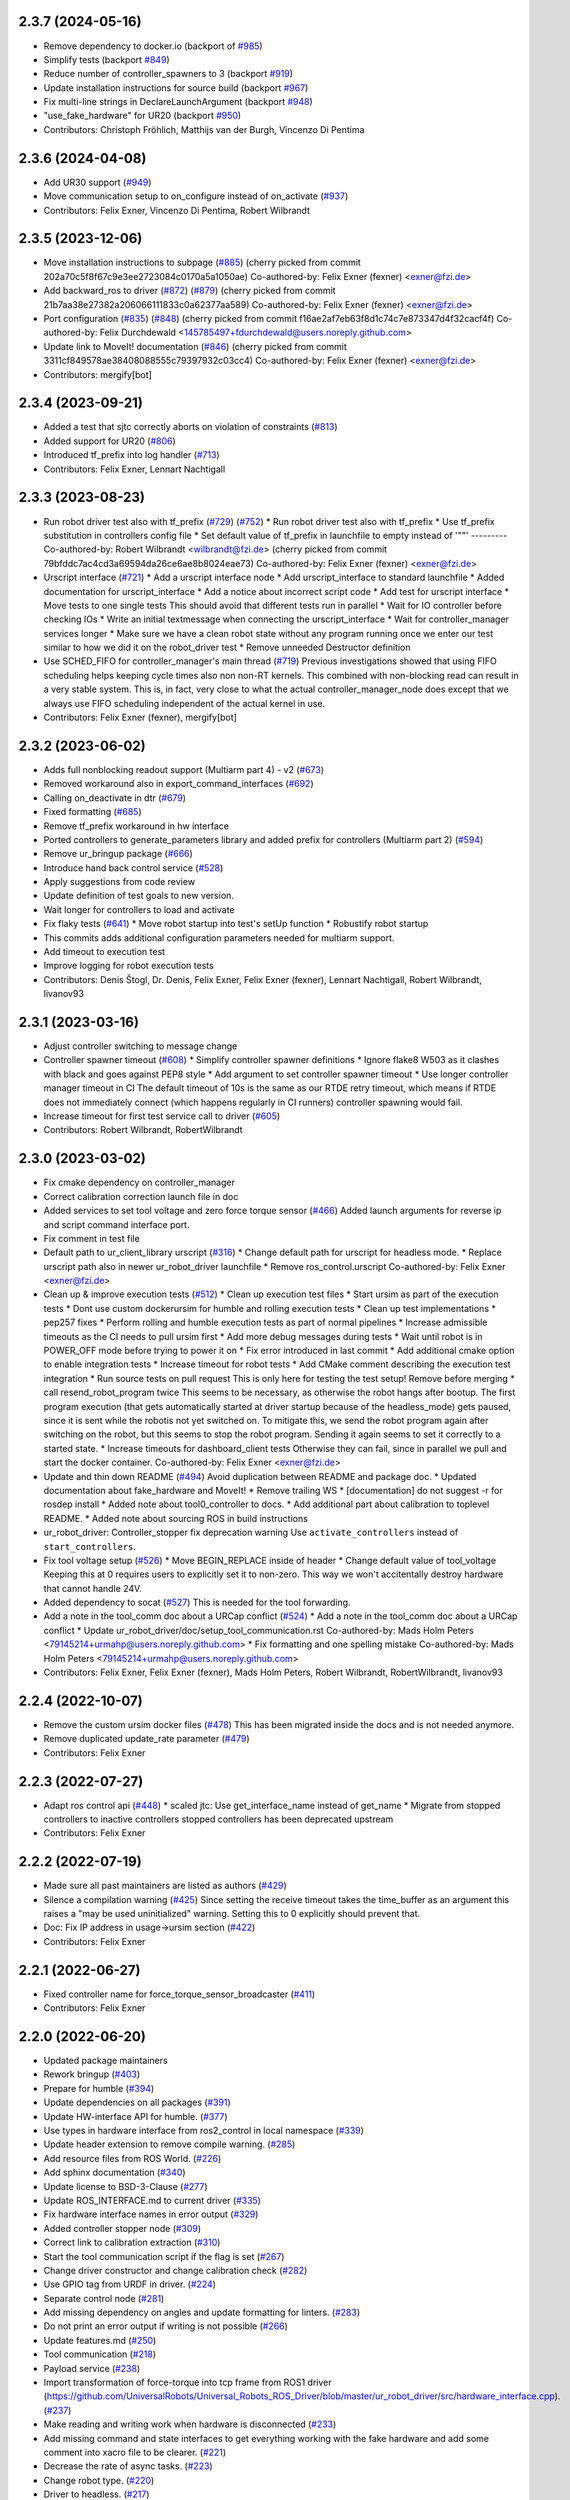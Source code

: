 2.3.7 (2024-05-16)
------------------
* Remove dependency to docker.io (backport of `#985 <https://github.com/UniversalRobots/Universal_Robots_ROS2_Driver/issues/985>`_)
* Simplify tests (backport `#849 <https://github.com/UniversalRobots/Universal_Robots_ROS2_Driver/issues/849>`_)
* Reduce number of controller_spawners to 3 (backport `#919 <https://github.com/UniversalRobots/Universal_Robots_ROS2_Driver/issues/919>`_)
* Update installation instructions for source build (backport `#967 <https://github.com/UniversalRobots/Universal_Robots_ROS2_Driver/issues/967>`_)
* Fix multi-line strings in DeclareLaunchArgument (backport `#948 <https://github.com/UniversalRobots/Universal_Robots_ROS2_Driver/issues/948>`_)
* "use_fake_hardware" for UR20 (backport `#950 <https://github.com/UniversalRobots/Universal_Robots_ROS2_Driver/issues/950>`_)
* Contributors: Christoph Fröhlich, Matthijs van der Burgh, Vincenzo Di Pentima

2.3.6 (2024-04-08)
------------------
* Add UR30 support (`#949 <https://github.com/UniversalRobots/Universal_Robots_ROS2_Driver/issues/949>`_)
* Move communication setup to on_configure instead of on_activate (`#937 <https://github.com/UniversalRobots/Universal_Robots_ROS2_Driver/issues/937>`_)
* Contributors: Felix Exner, Vincenzo Di Pentima, Robert Wilbrandt

2.3.5 (2023-12-06)
------------------
* Move installation instructions to subpage (`#885 <https://github.com/UniversalRobots/Universal_Robots_ROS2_Driver/issues/885>`_)
  (cherry picked from commit 202a70c5f8f67c9e3ee2723084c0170a5a1050ae)
  Co-authored-by: Felix Exner (fexner) <exner@fzi.de>
* Add backward_ros to driver (`#872 <https://github.com/UniversalRobots/Universal_Robots_ROS2_Driver/issues/872>`_) (`#879 <https://github.com/UniversalRobots/Universal_Robots_ROS2_Driver/issues/879>`_)
  (cherry picked from commit 21b7aa38e27382a206066111833c0a62377aa589)
  Co-authored-by: Felix Exner (fexner) <exner@fzi.de>
* Port configuration  (`#835 <https://github.com/UniversalRobots/Universal_Robots_ROS2_Driver/issues/835>`_) (`#848 <https://github.com/UniversalRobots/Universal_Robots_ROS2_Driver/issues/848>`_)
  (cherry picked from commit f16ae2af7eb63f8d1c74c7e873347d4f32cacf4f)
  Co-authored-by: Felix Durchdewald <145785497+fdurchdewald@users.noreply.github.com>
* Update link to MoveIt! documentation (`#846 <https://github.com/UniversalRobots/Universal_Robots_ROS2_Driver/issues/846>`_)
  (cherry picked from commit 3311cf849578ae38408088555c79397932c03cc4)
  Co-authored-by: Felix Exner (fexner) <exner@fzi.de>
* Contributors: mergify[bot]

2.3.4 (2023-09-21)
------------------
* Added a test that sjtc correctly aborts on violation of constraints (`#813 <https://github.com/UniversalRobots/Universal_Robots_ROS2_Driver/issues/813>`_)
* Added support for UR20 (`#806 <https://github.com/UniversalRobots/Universal_Robots_ROS2_Driver/issues/806>`_)
* Introduced tf_prefix into log handler (`#713 <https://github.com/UniversalRobots/Universal_Robots_ROS2_Driver/issues/713>`_)
* Contributors: Felix Exner, Lennart Nachtigall

2.3.3 (2023-08-23)
------------------
* Run robot driver test also with tf_prefix (`#729 <https://github.com/UniversalRobots/Universal_Robots_ROS2_Driver/issues/729>`_) (`#752 <https://github.com/UniversalRobots/Universal_Robots_ROS2_Driver/issues/752>`_)
  * Run robot driver test also with tf_prefix
  * Use tf_prefix substitution in controllers config file
  * Set default value of tf_prefix in launchfile to empty instead of '""'
  ---------
  Co-authored-by: Robert Wilbrandt <wilbrandt@fzi.de>
  (cherry picked from commit 79bfddc7ac4cd3a69594da26ce6ae8b8024eae73)
  Co-authored-by: Felix Exner (fexner) <exner@fzi.de>
* Urscript interface (`#721 <https://github.com/UniversalRobots/Universal_Robots_ROS2_Driver/issues/721>`_)
  * Add a urscript interface node
  * Add urscript_interface to standard launchfile
  * Added documentation for urscript_interface
  * Add a notice about incorrect script code
  * Add test for urscript interface
  * Move tests to one single tests
  This should avoid that different tests run in parallel
  * Wait for IO controller before checking IOs
  * Write an initial textmessage when connecting the urscript_interface
  * Wait for controller_manager services longer
  * Make sure we have a clean robot state without any program running once we enter our test
  similar to how we did it on the robot_driver test
  * Remove unneeded Destructor definition
* Use SCHED_FIFO for controller_manager's main thread (`#719 <https://github.com/UniversalRobots/Universal_Robots_ROS2_Driver/issues/719>`_)
  Previous investigations showed that using FIFO scheduling helps keeping
  cycle times also non non-RT kernels. This combined with non-blocking read
  can result in a very stable system.
  This is, in fact, very close to what the actual controller_manager_node
  does except that we always use FIFO scheduling independent of the actual
  kernel in use.
* Contributors: Felix Exner (fexner), mergify[bot]

2.3.2 (2023-06-02)
------------------
* Adds full nonblocking readout support (Multiarm part 4)  - v2 (`#673 <https://github.com/UniversalRobots/Universal_Robots_ROS2_Driver/issues/673>`_)
* Removed workaround also in export_command_interfaces (`#692 <https://github.com/UniversalRobots/Universal_Robots_ROS2_Driver/issues/692>`_)
* Calling on_deactivate in dtr (`#679 <https://github.com/UniversalRobots/Universal_Robots_ROS2_Driver/issues/679>`_)
* Fixed formatting (`#685 <https://github.com/UniversalRobots/Universal_Robots_ROS2_Driver/issues/685>`_)
* Remove tf_prefix workaround in hw interface
* Ported controllers to generate_parameters library and added prefix for controllers (Multiarm part 2) (`#594 <https://github.com/UniversalRobots/Universal_Robots_ROS2_Driver/issues/594>`_)
* Remove ur_bringup package (`#666 <https://github.com/UniversalRobots/Universal_Robots_ROS2_Driver/issues/666>`_)
* Introduce hand back control service (`#528 <https://github.com/UniversalRobots/Universal_Robots_ROS2_Driver/issues/528>`_)
* Apply suggestions from code review
* Update definition of test goals to new version.
* Wait longer for controllers to load and activate
* Fix flaky tests (`#641 <https://github.com/UniversalRobots/Universal_Robots_ROS2_Driver/issues/641>`_)
  * Move robot startup into test's setUp function
  * Robustify robot startup
* This commits adds additional configuration parameters needed for multiarm support.
* Add timeout to execution test
* Improve logging for robot execution tests
* Contributors: Denis Štogl, Dr. Denis, Felix Exner, Felix Exner (fexner), Lennart Nachtigall, Robert Wilbrandt, livanov93

2.3.1 (2023-03-16)
------------------
* Adjust controller switching to message change
* Controller spawner timeout (`#608 <https://github.com/UniversalRobots/Universal_Robots_ROS2_Driver/issues/608>`_)
  * Simplify controller spawner definitions
  * Ignore flake8 W503 as it clashes with black and goes against PEP8 style
  * Add argument to set controller spawner timeout
  * Use longer controller manager timeout in CI
  The default timeout of 10s is the same as our RTDE retry timeout, which
  means if RTDE does not immediately connect (which happens regularly in
  CI runners) controller spawning would fail.
* Increase timeout for first test service call to driver (`#605 <https://github.com/UniversalRobots/Universal_Robots_ROS2_Driver/issues/605>`_)
* Contributors: Robert Wilbrandt, RobertWilbrandt

2.3.0 (2023-03-02)
------------------
* Fix cmake dependency on controller_manager
* Correct calibration correction launch file in doc
* Added services to set tool voltage and zero force torque sensor (`#466 <https://github.com/UniversalRobots/Universal_Robots_ROS2_Driver/issues/466>`_)
  Added launch arguments for reverse ip and script command interface port.
* Fix comment in test file
* Default path to ur_client_library urscript (`#316 <https://github.com/UniversalRobots/Universal_Robots_ROS2_Driver/issues/316>`_)
  * Change default path for urscript for headless mode.
  * Replace urscript path also in newer ur_robot_driver launchfile
  * Remove ros_control.urscript
  Co-authored-by: Felix Exner <exner@fzi.de>
* Clean up & improve execution tests (`#512 <https://github.com/UniversalRobots/Universal_Robots_ROS2_Driver/issues/512>`_)
  * Clean up execution test files
  * Start ursim as part of the execution tests
  * Dont use custom dockerursim for humble and rolling execution tests
  * Clean up test implementations
  * pep257 fixes
  * Perform rolling and humble execution tests as part of normal pipelines
  * Increase admissible timeouts as the CI needs to pull ursim first
  * Add more debug messages during tests
  * Wait until robot is in POWER_OFF mode before trying to power it on
  * Fix error introduced in last commit
  * Add additional cmake option to enable integration tests
  * Increase timeout for robot tests
  * Add CMake comment describing the execution test integration
  * Run source tests on pull request
  This is only here for testing the test setup! Remove before merging
  * call resend_robot_program twice
  This seems to be necessary, as otherwise the robot hangs after bootup.
  The first program execution (that gets automatically started at driver
  startup because of the headless_mode) gets paused, since it is sent while
  the robotis not yet switched on. To mitigate this, we send the robot program
  again after switching on the robot, but this seems to stop the robot program.
  Sending it again seems to set it correctly to a started state.
  * Increase timeouts for dashboard_client tests
  Otherwise they can fail, since in parallel we pull and start the docker
  container.
  Co-authored-by: Felix Exner <exner@fzi.de>
* Update and thin down README (`#494 <https://github.com/UniversalRobots/Universal_Robots_ROS2_Driver/issues/494>`_)
  Avoid duplication between README and package doc.
  * Updated documentation about fake_hardware and MoveIt!
  * Remove trailing WS
  * [documentation] do not suggest -r for rosdep install
  * Added note about tool0_controller to docs.
  * Add additional part about calibration to toplevel README.
  * Added note about sourcing ROS in build instructions
* ur_robot_driver: Controller_stopper fix deprecation warning
  Use ``activate_controllers`` instead of ``start_controllers``.
* Fix tool voltage setup (`#526 <https://github.com/UniversalRobots/Universal_Robots_ROS2_Driver/issues/526>`_)
  * Move BEGIN_REPLACE inside of header
  * Change default value of tool_voltage
  Keeping this at 0 requires users to explicitly set it to non-zero. This way
  we won't accitentally destroy hardware that cannot handle 24V.
* Added dependency to socat (`#527 <https://github.com/UniversalRobots/Universal_Robots_ROS2_Driver/issues/527>`_)
  This is needed for the tool forwarding.
* Add a note in the tool_comm doc about a URCap conflict (`#524 <https://github.com/UniversalRobots/Universal_Robots_ROS2_Driver/issues/524>`_)
  * Add a note in the tool_comm doc about a URCap conflict
  * Update ur_robot_driver/doc/setup_tool_communication.rst
  Co-authored-by: Mads Holm Peters <79145214+urmahp@users.noreply.github.com>
  * Fix formatting and one spelling mistake
  Co-authored-by: Mads Holm Peters <79145214+urmahp@users.noreply.github.com>
* Contributors: Felix Exner, Felix Exner (fexner), Mads Holm Peters, Robert Wilbrandt, RobertWilbrandt, livanov93

2.2.4 (2022-10-07)
------------------
* Remove the custom ursim docker files (`#478 <https://github.com/UniversalRobots/Universal_Robots_ROS2_Driver/issues/478>`_)
  This has been migrated inside the docs and is not needed anymore.
* Remove duplicated update_rate parameter (`#479 <https://github.com/UniversalRobots/Universal_Robots_ROS2_Driver/issues/479>`_)
* Contributors: Felix Exner

2.2.3 (2022-07-27)
------------------
* Adapt ros control api (`#448 <https://github.com/UniversalRobots/Universal_Robots_ROS2_Driver/issues/448>`_)
  * scaled jtc: Use get_interface_name instead of get_name
  * Migrate from stopped controllers to inactive controllers
  stopped controllers has been deprecated upstream
* Contributors: Felix Exner

2.2.2 (2022-07-19)
------------------
* Made sure all past maintainers are listed as authors (`#429 <https://github.com/UniversalRobots/Universal_Robots_ROS2_Driver/issues/429>`_)
* Silence a compilation warning (`#425 <https://github.com/UniversalRobots/Universal_Robots_ROS2_Driver/issues/425>`_)
  Since setting the receive timeout takes the time_buffer as an argument
  this raises a "may be used uninitialized" warning. Setting this to 0
  explicitly should prevent that.
* Doc: Fix IP address in usage->ursim section (`#422 <https://github.com/UniversalRobots/Universal_Robots_ROS2_Driver/issues/422>`_)
* Contributors: Felix Exner

2.2.1 (2022-06-27)
------------------
* Fixed controller name for force_torque_sensor_broadcaster (`#411 <https://github.com/UniversalRobots/Universal_Robots_ROS2_Driver/issues/411>`_)
* Contributors: Felix Exner

2.2.0 (2022-06-20)
------------------
* Updated package maintainers
* Rework bringup (`#403 <https://github.com/UniversalRobots/Universal_Robots_ROS2_Driver/issues/403>`_)
* Prepare for humble (`#394 <https://github.com/UniversalRobots/Universal_Robots_ROS2_Driver/issues/394>`_)
* Update dependencies on all packages (`#391 <https://github.com/UniversalRobots/Universal_Robots_ROS2_Driver/issues/391>`_)
* Update HW-interface API for humble. (`#377 <https://github.com/UniversalRobots/Universal_Robots_ROS2_Driver/issues/377>`_)
* Use types in hardware interface from ros2_control in local namespace (`#339 <https://github.com/UniversalRobots/Universal_Robots_ROS2_Driver/issues/339>`_)
* Update header extension to remove compile warning. (`#285 <https://github.com/UniversalRobots/Universal_Robots_ROS2_Driver/issues/285>`_)
* Add resource files from ROS World. (`#226 <https://github.com/UniversalRobots/Universal_Robots_ROS2_Driver/issues/226>`_)
* Add sphinx documentation (`#340 <https://github.com/UniversalRobots/Universal_Robots_ROS2_Driver/issues/340>`_)
* Update license to BSD-3-Clause (`#277 <https://github.com/UniversalRobots/Universal_Robots_ROS2_Driver/issues/277>`_)
* Update ROS_INTERFACE.md to current driver (`#335 <https://github.com/UniversalRobots/Universal_Robots_ROS2_Driver/issues/335>`_)
* Fix hardware interface names in error output (`#329 <https://github.com/UniversalRobots/Universal_Robots_ROS2_Driver/issues/329>`_)
* Added controller stopper node (`#309 <https://github.com/UniversalRobots/Universal_Robots_ROS2_Driver/issues/309>`_)
* Correct link to calibration extraction (`#310 <https://github.com/UniversalRobots/Universal_Robots_ROS2_Driver/issues/310>`_)
* Start the tool communication script if the flag is set (`#267 <https://github.com/UniversalRobots/Universal_Robots_ROS2_Driver/issues/267>`_)
* Change driver constructor and change calibration check (`#282 <https://github.com/UniversalRobots/Universal_Robots_ROS2_Driver/issues/282>`_)
* Use GPIO tag from URDF in driver. (`#224 <https://github.com/UniversalRobots/Universal_Robots_ROS2_Driver/issues/224>`_)
* Separate control node (`#281 <https://github.com/UniversalRobots/Universal_Robots_ROS2_Driver/issues/281>`_)
* Add missing dependency on angles and update formatting for linters. (`#283 <https://github.com/UniversalRobots/Universal_Robots_ROS2_Driver/issues/283>`_)
* Do not print an error output if writing is not possible (`#266 <https://github.com/UniversalRobots/Universal_Robots_ROS2_Driver/issues/266>`_)
* Update features.md (`#250 <https://github.com/UniversalRobots/Universal_Robots_ROS2_Driver/issues/250>`_)
* Tool communication (`#218 <https://github.com/UniversalRobots/Universal_Robots_ROS2_Driver/issues/218>`_)
* Payload service (`#238 <https://github.com/UniversalRobots/Universal_Robots_ROS2_Driver/issues/238>`_)
* Import transformation of force-torque into tcp frame from ROS1 driver (https://github.com/UniversalRobots/Universal_Robots_ROS_Driver/blob/master/ur_robot_driver/src/hardware_interface.cpp). (`#237 <https://github.com/UniversalRobots/Universal_Robots_ROS2_Driver/issues/237>`_)
* Make reading and writing work when hardware is disconnected (`#233 <https://github.com/UniversalRobots/Universal_Robots_ROS2_Driver/issues/233>`_)
* Add missing command and state interfaces to get everything working with the fake hardware and add some comment into xacro file to be clearer. (`#221 <https://github.com/UniversalRobots/Universal_Robots_ROS2_Driver/issues/221>`_)
* Decrease the rate of async tasks. (`#223 <https://github.com/UniversalRobots/Universal_Robots_ROS2_Driver/issues/223>`_)
* Change robot type. (`#220 <https://github.com/UniversalRobots/Universal_Robots_ROS2_Driver/issues/220>`_)
* Driver to headless. (`#217 <https://github.com/UniversalRobots/Universal_Robots_ROS2_Driver/issues/217>`_)
* Test execution tests (`#216 <https://github.com/UniversalRobots/Universal_Robots_ROS2_Driver/issues/216>`_)
* Integration tests improvement (`#206 <https://github.com/UniversalRobots/Universal_Robots_ROS2_Driver/issues/206>`_)
* Set start modes to empty. Avoid position ctrl loop on start. (`#211 <https://github.com/UniversalRobots/Universal_Robots_ROS2_Driver/issues/211>`_)
* Add resend program service and enable headless mode (`#198 <https://github.com/UniversalRobots/Universal_Robots_ROS2_Driver/issues/198>`_)
* Implement "choices" for robot_type param (`#204 <https://github.com/UniversalRobots/Universal_Robots_ROS2_Driver/issues/204>`_)
* Calibration extraction package (`#186 <https://github.com/UniversalRobots/Universal_Robots_ROS2_Driver/issues/186>`_)
* Add breaking api changes from ros2_control to hardware_interface (`#189 <https://github.com/UniversalRobots/Universal_Robots_ROS2_Driver/issues/189>`_)
* Fix prepare and perform switch operation (`#191 <https://github.com/UniversalRobots/Universal_Robots_ROS2_Driver/issues/191>`_)
* Update CI configuration to support galactic and rolling (`#142 <https://github.com/UniversalRobots/Universal_Robots_ROS2_Driver/issues/142>`_)
* Dockerize ursim with driver in docker compose (`#144 <https://github.com/UniversalRobots/Universal_Robots_ROS2_Driver/issues/144>`_)
* Enabling velocity mode (`#146 <https://github.com/UniversalRobots/Universal_Robots_ROS2_Driver/issues/146>`_)
* Moved registering publisher and service to on_active (`#151 <https://github.com/UniversalRobots/Universal_Robots_ROS2_Driver/issues/151>`_)
* Converted io_test and switch_on_test to ROS2 (`#124 <https://github.com/UniversalRobots/Universal_Robots_ROS2_Driver/issues/124>`_)
* Added loghandler to handle log messages from the Client Library with … (`#126 <https://github.com/UniversalRobots/Universal_Robots_ROS2_Driver/issues/126>`_)
* Removed dashboard client from hardware interface
* [WIP] Updated feature list (`#102 <https://github.com/UniversalRobots/Universal_Robots_ROS2_Driver/issues/102>`_)
* Moved Async check out of script running check (`#112 <https://github.com/UniversalRobots/Universal_Robots_ROS2_Driver/issues/112>`_)
* Fix gpio controller (`#103 <https://github.com/UniversalRobots/Universal_Robots_ROS2_Driver/issues/103>`_)
* Fixed speed slider service call (`#100 <https://github.com/UniversalRobots/Universal_Robots_ROS2_Driver/issues/100>`_)
* Adding missing backslash and only setting workdir once (`#108 <https://github.com/UniversalRobots/Universal_Robots_ROS2_Driver/issues/108>`_)
* Added dockerfile for the driver (`#105 <https://github.com/UniversalRobots/Universal_Robots_ROS2_Driver/issues/105>`_)
* Using official Universal Robot Client Library (`#101 <https://github.com/UniversalRobots/Universal_Robots_ROS2_Driver/issues/101>`_)
* Reintegrating missing ur_client_library dependency since the break the building process (`#97 <https://github.com/UniversalRobots/Universal_Robots_ROS2_Driver/issues/97>`_)
* Fix readme hardware setup (`#91 <https://github.com/UniversalRobots/Universal_Robots_ROS2_Driver/issues/91>`_)
* Fix move to home bug (`#92 <https://github.com/UniversalRobots/Universal_Robots_ROS2_Driver/issues/92>`_)
* Using modern python
* Some intermediate commit
* Remove obsolete and unused files and packages. (`#80 <https://github.com/UniversalRobots/Universal_Robots_ROS2_Driver/issues/80>`_)
* Review CI by correcting the configurations (`#71 <https://github.com/UniversalRobots/Universal_Robots_ROS2_Driver/issues/71>`_)
* Add support for gpios, update MoveIt and ros2_control launching (`#66 <https://github.com/UniversalRobots/Universal_Robots_ROS2_Driver/issues/66>`_)
* Quickfix against move home bug
* Added missing initialization
* Use GitHub Actions, use pre-commit formatting (`#56 <https://github.com/UniversalRobots/Universal_Robots_ROS2_Driver/issues/56>`_)
* Put dashboard services into corresponding namespace
* Start dashboard client from within the hardware interface
* Added try catch blocks for service calls
* Removed repeated declaration of timeout parameter which lead to connection crash
* Removed static service name in which all auto generated services where mapped
* Removed unused variable
* Fixed clang-format issue
* Removed all robot status stuff
* Exchanged hardcoded value for RobotState msgs enum
* Removed currently unused controller state variables
* Added placeholder for industrial_robot_status_interface
* Fixed clang issues
* Added checks for internal robot state machine
* Only load speed scaling interface
* Changed state interface to combined speed scaling factor
* Added missing formatting in hardware interface
* Initial version of the speed_scaling_state_controller
* Fix clang tidy in multiple pkgs.
* Clang tidy fix.
* Update force torque state controller.
* Prepare for testing.
* Fix decision breaker for position control. Make decision effect instantaneous.
* Use only position interface.
* Update hardware interface for ROS2 (`#8 <https://github.com/UniversalRobots/Universal_Robots_ROS2_Driver/issues/8>`_)
* Update the dashboard client for ROS2 (`#5 <https://github.com/UniversalRobots/Universal_Robots_ROS2_Driver/issues/5>`_)
* Hardware interface framework (`#3 <https://github.com/UniversalRobots/Universal_Robots_ROS2_Driver/issues/3>`_)
* Add XML schema to all ``package.xml`` files
* Silence ``ament_lint_cmake`` errors
* Update packaging for ROS2
* Update package.xml files so ``ros2 pkg list`` shows all pkgs
* Clean out ur_robot_driver for initial ROS2 compilation
* Compile ur_dashboard_msgs for ROS2
* Delete all launch/config files with no UR5 relation
* Initial work toward compiling ur_robot_driver
* Update CMakeLists and package.xml for:
  - ur5_moveit_config
  - ur_bringup
  - ur_description
* Change pkg versions to 0.0.0
* Contributors: AndyZe, Denis Stogl, Denis Štogl, Felix Exner, John Morris, Lovro, Mads Holm Peters, Marvin Große Besselmann, Rune Søe-Knudsen, livanov93, Robert Wilbrandt

0.0.3 (2019-08-09)
------------------
* Added a service to end ROS control from ROS side
* Publish IO state on ROS topics
* Added write channel through RTDE with speed slider and IO services
* Added subscriber to send arbitrary URScript commands to the robot

0.0.2 (2019-07-03)
------------------
* Fixed dependencies and installation
* Updated README
* Fixed passing parameters through launch files
* Added support for correctly switching controllers during runtime and using the standard
  joint_trajectory_controller
* Updated externalcontrol URCap to version 1.0.2
  + Fixed Script timeout when running the URCap inside of a looping tree
  + Fixed a couple of typos
* Increased minimal required UR software version to 3.7/5.1

0.0.1 (2019-06-28)
------------------
Initial release
